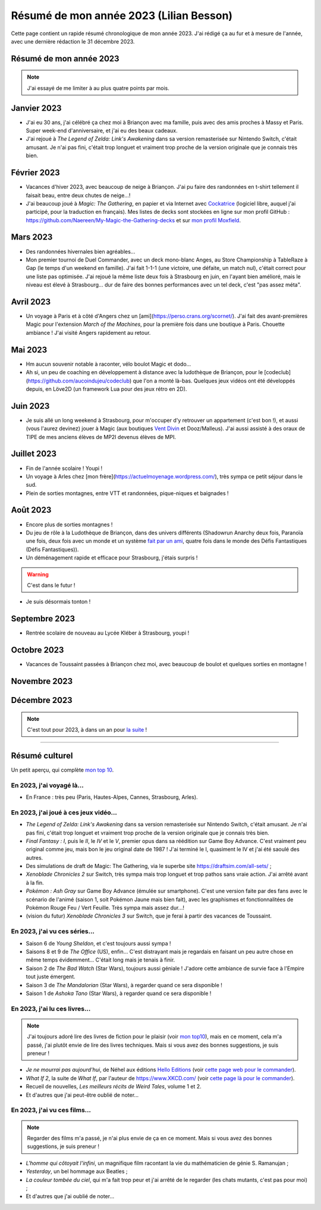 .. meta::
    :description lang=fr: Résumé de mon année 2023 (Lilian Besson)
    :description lang=en: Sum-up of my year 2023 (Lilian Besson)

##########################################
 Résumé de mon année 2023 (Lilian Besson)
##########################################

Cette page contient un rapide résumé chronologique de mon année 2023.
J'ai rédigé ça au fur et à mesure de l'année, avec une dernière rédaction le 31 décembre 2023.

Résumé de mon année 2023
------------------------

.. note:: J'ai essayé de me limiter à au plus quatre points par mois.

Janvier 2023
------------
- J'ai eu 30 ans, j'ai célébré ça chez moi à Briançon avec ma famille, puis avec des amis proches à Massy et Paris. Super week-end d'anniversaire, et j'ai eu des beaux cadeaux.
- J'ai rejoué à *The Legend of Zelda: Link's Awakening* dans sa version remasterisée sur Nintendo Switch, c'était amusant. Je n'ai pas fini, c'était trop longuet et vraiment trop proche de la version originale que je connais très bien.

Février 2023
------------
- Vacances d'hiver 2023, avec beaucoup de neige à Briançon. J'ai pu faire des randonnées en t-shirt tellement il faisait beau, entre deux chutes de neige...!
- J'ai beaucoup joué à *Magic: The Gathering*, en papier et via Internet avec `Cockatrice <https://cockatrice.github.io/>`_ (logiciel libre, auquel j'ai participé, pour la traduction en français). Mes listes de decks sont stockées en ligne sur mon profil GitHub : `<https://github.com/Naereen/My-Magic-the-Gathering-decks>`_ et sur `mon profil Moxfield <https://www.moxfield.com/users/Naereen>`_.

Mars 2023
---------
- Des randonnées hivernales bien agréables...
- Mon premier tournoi de Duel Commander, avec un deck mono-blanc Anges, au Store Championship à TableRaze à Gap (le temps d'un weekend en famille). J'ai fait 1-1-1 (une victoire, une défaite, un match nul), c'était correct pour une liste pas optimisée. J'ai rejoué la même liste deux fois à Strasbourg en juin, en l'ayant bien amélioré, mais le niveau est élevé à Strasbourg... dur de faire des bonnes performances avec un tel deck, c'est "pas assez méta".

Avril 2023
----------
- Un voyage à Paris et à côté d'Angers chez un [ami](https://perso.crans.org/scornet/). J'ai fait des avant-premières Magic pour l'extension *March of the Machines*, pour la première fois dans une boutique à Paris. Chouette ambiance ! J'ai visité Angers rapidement au retour.

Mai 2023
--------
- Hm aucun souvenir notable à raconter, vélo boulot Magic et dodo...
- Ah si, un peu de coaching en développement à distance avec la ludothèque de Briançon, pour le [codeclub](https://github.com/aucoindujeu/codeclub) que l'on a monté là-bas. Quelques jeux vidéos ont été développés depuis, en Löve2D (un framework Lua pour des jeux rétro en 2D).

Juin 2023
---------
- Je suis allé un long weekend à Strasbourg, pour m'occuper d'y retrouver un appartement (c'est bon !), et aussi (vous l'aurez devinez) jouer à Magic (aux boutiques `Vent Divin <https://ventdivin.com/>`_ et Dooz/Malleus). J'ai aussi assisté à des oraux de TIPE de mes anciens élèves de MP2I devenus élèves de MPI.

Juillet 2023
------------
- Fin de l'année scolaire ! Youpi !
- Un voyage à Arles chez [mon frère](https://actuelmoyenage.wordpress.com/), très sympa ce petit séjour dans le sud.
- Plein de sorties montagnes, entre VTT et randonnées, pique-niques et baignades !

Août 2023
---------
- Encore plus de sorties montagnes !
- Du jeu de rôle à la Ludothèque de Briançon, dans des univers différents (Shadowrun Anarchy deux fois, Paranoïa une fois, deux fois avec un monde et un système `fait par un ami <merci et bravo à Sam>`_, quatre fois dans le monde des Défis Fantastiques (Défis Fantastiques)).
- Un déménagement rapide et efficace pour Strasbourg, j'étais surpris !

.. warning:: C'est dans le futur !

- Je suis désormais tonton !

.. todo:: continuer ici

Septembre 2023
--------------
- Rentrée scolaire de nouveau au Lycée Kléber à Strasbourg, youpi !

Octobre 2023
------------
- Vacances de Toussaint passées à Briançon chez moi, avec beaucoup de boulot et quelques sorties en montagne !

Novembre 2023
-------------

Décembre 2023
-------------

.. note:: C'est tout pour 2023, à dans un an pour `la suite <resume-de-mon-annee-2024.html>`_ !

------------------------------------------------------------------------------

Résumé culturel
---------------

Un petit aperçu, qui complète `mon top 10 <top10.fr.html>`_.

En 2023, j'ai voyagé là…
~~~~~~~~~~~~~~~~~~~~~~~~
- En France : très peu (Paris, Hautes-Alpes, Cannes, Strasbourg, Arles).

.. seealso:: `Cette page web <https://naereen.github.io/world-tour-timeline/index_fr.html>`_ que j'ai codée juste pour ça. Pas changée depuis 2019, puisque je ne suis pas sorti de France depuis. Et ce n'est pas vraiment prévu.

En 2023, j'ai joué à ces jeux vidéo…
~~~~~~~~~~~~~~~~~~~~~~~~~~~~~~~~~~~~
- *The Legend of Zelda: Link's Awakening* dans sa version remasterisée sur Nintendo Switch, c'était amusant. Je n'ai pas fini, c'était trop longuet et vraiment trop proche de la version originale que je connais très bien.
- *Final Fantasy : I*, puis le *II*, le *IV* et le *V*, premier opus dans sa réédition sur Game Boy Advance. C'est vraiment peu original comme jeu, mais bon le jeu original date de 1987 ! J'ai terminé le I, quasiment le IV et j'ai été saoulé des autres.
- Des simulations de draft de Magic: The Gathering, via le superbe site `<https://draftsim.com/all-sets/>`_ ;
- *Xenoblade Chronicles 2* sur Switch, très sympa mais trop longuet et trop pathos sans vraie action. J'ai arrêté avant à la fin.
- *Pokémon : Ash Gray* sur Game Boy Advance (émulée sur smartphone). C'est une version faite par des fans avec le scénario de l'animé (saison 1, soit Pokémon Jaune mais bien fait), avec les graphismes et fonctionnalitées de Pokémon Rouge Feu / Vert Feuille. Très sympa mais assez dur...!
- (vision du futur) *Xenoblade Chronicles 3* sur Switch, que je ferai à partir des vacances de Toussaint.

En 2023, j'ai vu ces séries…
~~~~~~~~~~~~~~~~~~~~~~~~~~~~
- Saison 6 de *Young Sheldon*, et c'est toujours aussi sympa !
- Saisons 8 et 9 de *The Office* (US), enfin... C'est distrayant mais je regardais en faisant un peu autre chose en même temps évidemment... C'était long mais je tenais à finir.
- Saison 2 de *The Bad Watch* (Star Wars), toujours aussi géniale ! J'adore cette ambiance de survie face à l'Empire tout juste émergent.
- Saison 3 de *The Mandalorian* (Star Wars), à regarder quand ce sera disponible !
- Saison 1 de *Ashoka Tano* (Star Wars), à regarder quand ce sera disponible !

En 2023, j'ai lu ces livres…
~~~~~~~~~~~~~~~~~~~~~~~~~~~~
.. note:: J'ai toujours adoré lire des livres de fiction pour le plaisir (voir `mon top10 <top10.fr.html#mes-10-ecrivains-preferes>`_), mais en ce moment, cela m'a passé, j'ai plutôt envie de lire des livres techniques. Mais si vous avez des bonnes suggestions, je suis preneur !

- *Je ne mourrai pas aujourd'hui*, de Néhel aux éditions `Hello Editions <http://www.helloeditions.fr/>`_ (voir `cette page web pour le commander <https://www.helloeditions.fr/article/je-ne-mourrai-pas-aujourdhui/>`_).
- *What If 2*, la suite de *What If*, par l'auteur de `<https://www.XKCD.com/>`_ (voir `cette page là pour le commander <https://xkcd.com/what-if-2/>`_).
- Recueil de nouvelles, *Les meilleurs récits de Weird Tales*, volume 1 et 2.
- Et d'autres que j'ai peut-être oublié de noter…

En 2023, j'ai vu ces films…
~~~~~~~~~~~~~~~~~~~~~~~~~~~
.. note:: Regarder des films m'a passé, je n'ai plus envie de ça en ce moment. Mais si vous avez des bonnes suggestions, je suis preneur !

- *L'homme qui côtoyait l'infini*, un magnifique film racontant la vie du mathématicien de génie S. Ramanujan ;
- *Yesterday*, un bel hommage aux Beatles ;
- *La couleur tombée du ciel*, qui m'a fait trop peur et j'ai arrêté de le regarder (les chats mutants, c'est pas pour moi) ;
- Et d'autres que j'ai oublié de noter…

.. (c) Lilian Besson, 2011-2023, https://bitbucket.org/lbesson/web-sphinx/
